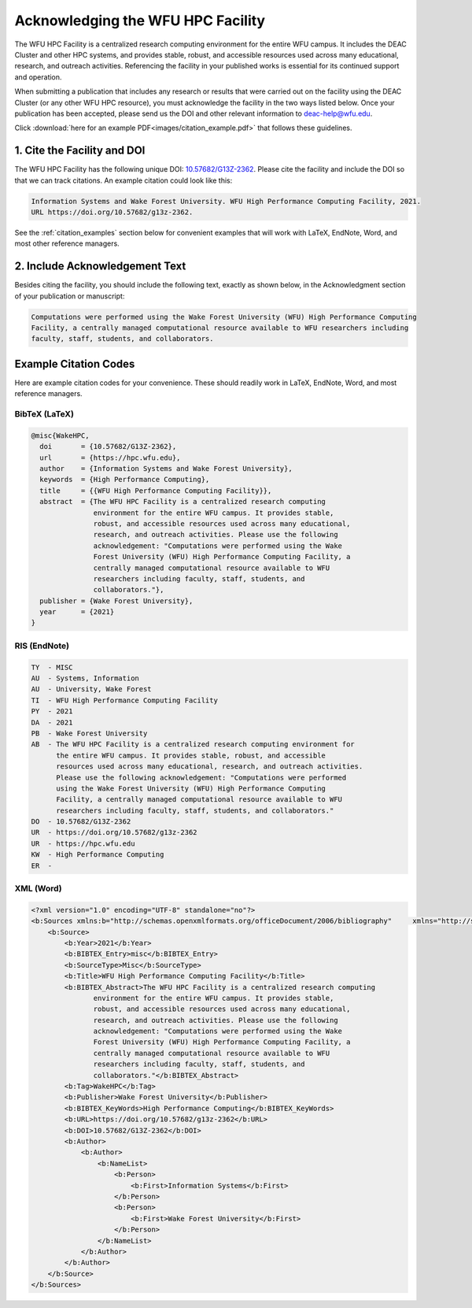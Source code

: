 .. _sec.acknowledging:

==================================
Acknowledging the WFU HPC Facility
==================================

.. #############################################################################
.. #############################################################################
.. #############################################################################
.. #############################################################################


The WFU HPC Facility is a centralized research computing environment for the
entire WFU campus. It includes the DEAC Cluster and other HPC systems, and
provides stable, robust, and accessible resources used across many educational,
research, and outreach activities. Referencing the facility in your published
works is essential for its continued support and operation.

When submitting a publication that includes any research or results that were
carried out on the facility using the DEAC Cluster (or any other WFU HPC
resource), you must acknowledge the facility in the two ways listed below. Once
your publication has been accepted, please send us the DOI and other relevant
information to deac-help@wfu.edu.

Click :download:`here for an example PDF<images/citation_example.pdf>` that
follows these guidelines.

.. #############################################################################
.. #############################################################################
.. #############################################################################
.. #############################################################################

1. Cite the Facility and DOI
============================

The WFU HPC Facility has the following unique DOI: `10.57682/G13Z-2362
<https://doi.org/10.57682/G13Z-2362>`_. Please cite the facility and include the
DOI so that we can track citations. An example citation could look like this:

.. code-block:: none

    Information Systems and Wake Forest University. WFU High Performance Computing Facility, 2021.
    URL https://doi.org/10.57682/g13z-2362.

See the :ref:`citation_examples` section below for convenient examples that will
work with LaTeX, EndNote, Word, and most other reference managers.

.. #############################################################################
.. #############################################################################
.. #############################################################################
.. #############################################################################

2. Include Acknowledgement Text
===============================

Besides citing the facility, you should include the following text, exactly as
shown below, in the Acknowledgment section of your publication or manuscript:

.. code-block:: none

    Computations were performed using the Wake Forest University (WFU) High Performance Computing
    Facility, a centrally managed computational resource available to WFU researchers including
    faculty, staff, students, and collaborators.

.. #############################################################################
.. #############################################################################
.. #############################################################################
.. #############################################################################

.. _citation_examples:

Example Citation Codes
======================

Here are example citation codes for your convenience. These should readily work
in LaTeX, EndNote, Word, and most reference managers.

BibTeX (LaTeX)
--------------

.. code-block:: bibtex

    @misc{WakeHPC,
      doi       = {10.57682/G13Z-2362},
      url       = {https://hpc.wfu.edu},
      author    = {Information Systems and Wake Forest University},
      keywords  = {High Performance Computing},
      title     = {{WFU High Performance Computing Facility}},
      abstract  = {The WFU HPC Facility is a centralized research computing
                   environment for the entire WFU campus. It provides stable,
                   robust, and accessible resources used across many educational,
                   research, and outreach activities. Please use the following
                   acknowledgement: "Computations were performed using the Wake
                   Forest University (WFU) High Performance Computing Facility, a
                   centrally managed computational resource available to WFU
                   researchers including faculty, staff, students, and
                   collaborators."},
      publisher = {Wake Forest University},
      year      = {2021}
    }

.. #############################################################################
.. #############################################################################

RIS (EndNote)
-------------

.. code-block:: none

    TY  - MISC
    AU  - Systems, Information
    AU  - University, Wake Forest
    TI  - WFU High Performance Computing Facility
    PY  - 2021
    DA  - 2021
    PB  - Wake Forest University
    AB  - The WFU HPC Facility is a centralized research computing environment for
          the entire WFU campus. It provides stable, robust, and accessible
          resources used across many educational, research, and outreach activities.
          Please use the following acknowledgement: "Computations were performed
          using the Wake Forest University (WFU) High Performance Computing
          Facility, a centrally managed computational resource available to WFU
          researchers including faculty, staff, students, and collaborators."
    DO  - 10.57682/G13Z-2362
    UR  - https://doi.org/10.57682/g13z-2362
    UR  - https://hpc.wfu.edu
    KW  - High Performance Computing
    ER  - 

.. #############################################################################
.. #############################################################################

XML (Word)
----------

.. code-block:: xml

    <?xml version="1.0" encoding="UTF-8" standalone="no"?>
    <b:Sources xmlns:b="http://schemas.openxmlformats.org/officeDocument/2006/bibliography"     xmlns="http://schemas.openxmlformats.org/officeDocument/2006/bibliography" SelectedStyle="">
        <b:Source>
            <b:Year>2021</b:Year>
            <b:BIBTEX_Entry>misc</b:BIBTEX_Entry>
            <b:SourceType>Misc</b:SourceType>
            <b:Title>WFU High Performance Computing Facility</b:Title>
            <b:BIBTEX_Abstract>The WFU HPC Facility is a centralized research computing
                   environment for the entire WFU campus. It provides stable,
                   robust, and accessible resources used across many educational,
                   research, and outreach activities. Please use the following
                   acknowledgement: "Computations were performed using the Wake
                   Forest University (WFU) High Performance Computing Facility, a
                   centrally managed computational resource available to WFU
                   researchers including faculty, staff, students, and
                   collaborators."</b:BIBTEX_Abstract>
            <b:Tag>WakeHPC</b:Tag>
            <b:Publisher>Wake Forest University</b:Publisher>
            <b:BIBTEX_KeyWords>High Performance Computing</b:BIBTEX_KeyWords>
            <b:URL>https://doi.org/10.57682/g13z-2362</b:URL>
            <b:DOI>10.57682/G13Z-2362</b:DOI>
            <b:Author>
                <b:Author>
                    <b:NameList>
                        <b:Person>
                            <b:First>Information Systems</b:First>
                        </b:Person>
                        <b:Person>
                            <b:First>Wake Forest University</b:First>
                        </b:Person>
                    </b:NameList>
                </b:Author>
            </b:Author>
        </b:Source>
    </b:Sources>
